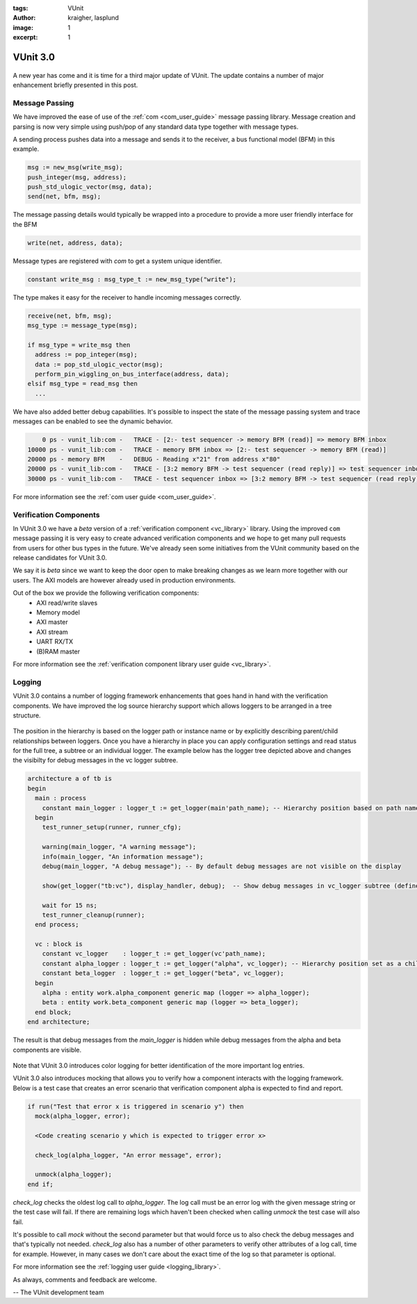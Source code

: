 :tags: VUnit
:author: kraigher, lasplund
:image: 1
:excerpt: 1

VUnit 3.0
=========

.. figure:: img/VUnit3.0.png
   :alt: VUnit 3.0
   :align: center

A new year has come and it is time for a third major update of VUnit. The update contains
a number of major enhancement briefly presented in this post.

Message Passing
---------------

We have improved the ease of use of the :ref:`com <com_user_guide>`
message passing library. Message creation and parsing is now very simple using
push/pop of any standard data type together with message types.

A sending process pushes data into a message and sends it to the receiver, a
bus functional model (BFM) in this example.

.. code-block:: vhdl

  msg := new_msg(write_msg);
  push_integer(msg, address);
  push_std_ulogic_vector(msg, data);
  send(net, bfm, msg);

The message passing details would typically be wrapped into a procedure to provide a
more user friendly interface for the BFM

.. code-block:: vhdl

  write(net, address, data);

Message types are registered with `com` to get a system unique identifier.

.. code-block:: vhdl

  constant write_msg : msg_type_t := new_msg_type("write");

The type makes it easy for the receiver to handle incoming messages correctly.

.. code-block:: vhdl

  receive(net, bfm, msg);
  msg_type := message_type(msg);

  if msg_type = write_msg then
    address := pop_integer(msg);
    data := pop_std_ulogic_vector(msg);
    perform_pin_wiggling_on_bus_interface(address, data);
  elsif msg_type = read_msg then
    ...

We have also added better debug capabilities. It's possible to inspect the state of the
message passing system and trace messages can be enabled to see the dynamic behavior.

.. code-block:: console

      0 ps - vunit_lib:com -   TRACE - [2:- test sequencer -> memory BFM (read)] => memory BFM inbox
  10000 ps - vunit_lib:com -   TRACE - memory BFM inbox => [2:- test sequencer -> memory BFM (read)]
  20000 ps - memory BFM    -   DEBUG - Reading x"21" from address x"80"
  20000 ps - vunit_lib:com -   TRACE - [3:2 memory BFM -> test sequencer (read reply)] => test sequencer inbox
  30000 ps - vunit_lib:com -   TRACE - test sequencer inbox => [3:2 memory BFM -> test sequencer (read reply)]

For more information see the :ref:`com user guide <com_user_guide>`.


Verification Components
-----------------------

In VUnit 3.0 we have a *beta* version of a :ref:`verification
component <vc_library>` library. Using the improved ``com`` message
passing it is very easy to create advanced verification components and
we hope to get many pull requests from users for other bus types in
the future. We've already seen some initiatives from the VUnit community
based on the release candidates for VUnit 3.0.

We say it is *beta* since we want to keep the door open to make
breaking changes as we learn more together with our users. The AXI
models are however already used in production environments.

Out of the box we provide the following verification components:
  - AXI read/write slaves
  - Memory model
  - AXI master
  - AXI stream
  - UART RX/TX
  - (B)RAM master

For more information see the :ref:`verification component library user guide <vc_library>`.

Logging
-------
VUnit 3.0 contains a number of logging framework enhancements that goes
hand in hand with the verification components. We have improved the
log source hierarchy support which allows loggers to be arranged in a tree structure.

.. figure:: img/logging_hierarchy.png
   :alt: logging hierarchy
   :align: center

The position in the hierarchy is based on the logger path or instance name or by explicitly describing parent/child
relationships between loggers. Once you have a hierarchy in place you can apply configuration settings
and read status for the full tree, a subtree or an individual logger. The example below has the logger
tree depicted above and changes the visibilty for debug messages in the vc logger subtree.

.. code-block:: vhdl

  architecture a of tb is
  begin
    main : process
      constant main_logger : logger_t := get_logger(main'path_name); -- Hierarchy position based on path name
    begin
      test_runner_setup(runner, runner_cfg);

      warning(main_logger, "A warning message");
      info(main_logger, "An information message");
      debug(main_logger, "A debug message"); -- By default debug messages are not visible on the display

      show(get_logger("tb:vc"), display_handler, debug);  -- Show debug messages in vc_logger subtree (defined below)

      wait for 15 ns;
      test_runner_cleanup(runner);
    end process;

    vc : block is
      constant vc_logger    : logger_t := get_logger(vc'path_name);
      constant alpha_logger : logger_t := get_logger("alpha", vc_logger); -- Hierarchy position set as a child to vc_logger
      constant beta_logger  : logger_t := get_logger("beta", vc_logger);
    begin
      alpha : entity work.alpha_component generic map (logger => alpha_logger);
      beta : entity work.beta_component generic map (logger => beta_logger);
    end block;
  end architecture;

The result is that debug messages from the `main_logger` is hidden while debug messages from the
alpha and beta components are visible.

.. figure:: img/log_output.png
   :alt: log output
   :align: center

Note that VUnit 3.0 introduces color logging for better identification of the more important log entries.

VUnit 3.0 also introduces mocking that allows you to verify how a component interacts with the logging
framework. Below is a test case that creates an error scenario that verification component alpha is
expected to find and report.

.. code-block:: vhdl

  if run("Test that error x is triggered in scenario y") then
    mock(alpha_logger, error);

    <Code creating scenario y which is expected to trigger error x>

    check_log(alpha_logger, "An error message", error);

    unmock(alpha_logger);
  end if;

`check_log` checks the oldest log call to `alpha_logger`. The log call must be an error log
with the given message string or the test case will fail. If there are remaining logs which
haven't been checked when calling `unmock` the test case will also fail.

It's possible to call `mock` without the second parameter but that would force us to also check the
debug messages and that's typically not needed. `check_log` also has a number of other parameters to
verify other attributes of a log call, time for example. However, in many cases we don't care about the
exact time of the log so that parameter is optional.

For more information see the :ref:`logging user guide <logging_library>`.

As always, comments and feedback are welcome.

-- The VUnit development team
